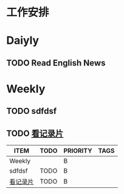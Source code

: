 * 工作安排



* Daiyly

** TODO Read English News 
SCHEDULED: <2017-03-27 周一 +1d>
:PROPERTIES:
:LAST_REPEAT: [2017-03-27 周一 00:08]
:END:
:LOGBOOK:
CLOCK: [2017-03-27 周一 22:37]--[2017-03-27 周一 23:02] =>  0:25
CLOCK: [2017-03-26 周日 23:39]--[2017-03-27 周一 00:04] =>  0:25
:END:

* Weekly
:PROPERTIES:
:CUSTOM_ID: WeeklyTask
:id:       WeeklyTask
:END:
** TODO sdfdsf
** TODO [[file:2017-03-19-documentary.org][看记录片]]
SCHEDULED: <2017-04-02 周日 .+1w>
:PROPERTIES:
:STYLE:    habit
:END:

#+BEGIN: columnview :hli nes 1 :id WeeklyTask
| ITEM     | TODO | PRIORITY | TAGS |
|----------+------+----------+------|
| Weekly   |      | B        |      |
| sdfdsf   | TODO | B        |      |
| [[file:2017-03-19-documentary.org][看记录片]] | TODO | B        |      |
#+END:


